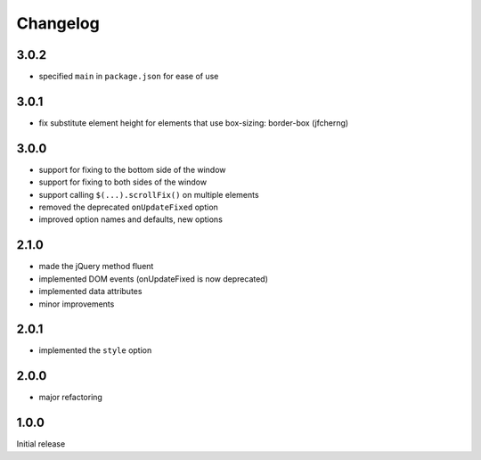 Changelog
#########

3.0.2
*****

- specified ``main`` in ``package.json`` for ease of use


3.0.1
*****

- fix substitute element height for elements that use box-sizing: border-box (jfcherng)


3.0.0
*****

- support for fixing to the bottom side of the window
- support for fixing to both sides of the window
- support calling ``$(...).scrollFix()`` on multiple elements
- removed the deprecated ``onUpdateFixed`` option
- improved option names and defaults, new options


2.1.0
*****

- made the jQuery method fluent
- implemented DOM events (onUpdateFixed is now deprecated)
- implemented data attributes
- minor improvements


2.0.1
*****

- implemented the ``style`` option


2.0.0
*****

- major refactoring


1.0.0
*****

Initial release
